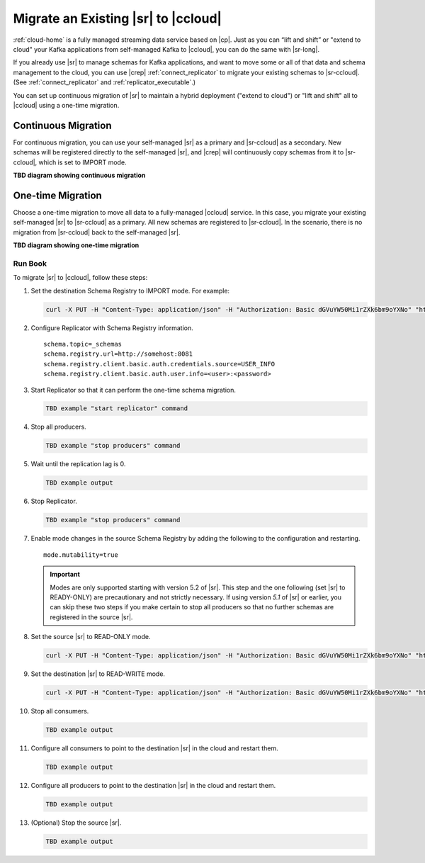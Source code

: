 .. _schemaregistry_migrate:

Migrate an Existing |sr| to |ccloud| 
====================================

:ref:`cloud-home` is a fully managed streaming data service based on |cp|. Just
as you can “lift and shift” or "extend to cloud" your Kafka applications from
self-managed Kafka to |ccloud|, you can do the same with |sr-long|.

If you already use |sr| to manage schemas for Kafka applications, and want to
move some or all of that data and schema management to the cloud, you can use
|crep|  :ref:`connect_replicator` to migrate your existing schemas to
|sr-ccloud|. (See :ref:`connect_replicator` and :ref:`replicator_executable`.)

You can set up continuous migration of |sr| to maintain a hybrid deployment ("extend to
cloud") or "lift and shift" all to |ccloud| using a one-time migration.

Continuous Migration
--------------------

For continuous migration, you can use your self-managed |sr| as a primary and
|sr-ccloud| as a secondary. New schemas will be registered directly to the
self-managed |sr|, and |crep| will continuously copy schemas from it to
|sr-ccloud|, which is set to IMPORT mode.

**TBD diagram showing continuous migration**

One-time Migration
------------------

Choose a one-time migration to move all data to a fully-managed |ccloud|
service. In this case, you migrate your existing self-managed |sr| to
|sr-ccloud| as a primary. All new schemas are registered to |sr-ccloud|. In the
scenario, there is no migration from |sr-ccloud| back to the self-managed |sr|.

**TBD diagram showing one-time migration**


--------
Run Book
--------

To migrate |sr| to |ccloud|, follow these steps:

#.  Set the destination Schema Registry to IMPORT mode.  For example: 

    .. code:: bash

        curl -X PUT -H "Content-Type: application/json" -H "Authorization: Basic dGVuYW50Mi1rZXk6bm9oYXNo" "http://destregistry:8081/mode" --data '{"mode": "IMPORT"}'

#.  Configure Replicator with Schema Registry information.


    :: 
    
        schema.topic=_schemas
        schema.registry.url=http://somehost:8081
        schema.registry.client.basic.auth.credentials.source=USER_INFO
        schema.registry.client.basic.auth.user.info=<user>:<password>
  
    
#.  Start Replicator so that it can perform the one-time schema migration. 

    .. code:: bash
    
        TBD example "start replicator" command

#.  Stop all producers.

    .. code:: bash

        TBD example "stop producers" command

#.  Wait until the replication lag is 0.

    .. code:: bash

        TBD example output 

#.  Stop Replicator.

    .. code:: bash

        TBD example "stop producers" command

#.  Enable mode changes in the source Schema Registry by adding the following to the
    configuration and restarting.  
    
    
    :: 
    
        mode.mutability=true
       
    .. important:: Modes are only supported starting with version 5.2 of |sr|. 
                   This step and the one following (set |sr| to READY-ONLY) are 
                   precautionary and not strictly necessary. If using version `5.1` 
                   of |sr| or earlier, you can skip these two steps if you make  
                   certain to stop all producers so that no further schemas are 
                   registered in the source |sr|.
    
#.  Set the source |sr| to READ-ONLY mode. 

    .. code:: bash
    
        curl -X PUT -H "Content-Type: application/json" -H "Authorization: Basic dGVuYW50Mi1rZXk6bm9oYXNo" "http://sourceregistry:8081/mode" --data '{"mode": "READONLY"}'


#.  Set the destination |sr| to READ-WRITE mode. 

    .. code:: bash
    
        curl -X PUT -H "Content-Type: application/json" -H "Authorization: Basic dGVuYW50Mi1rZXk6bm9oYXNo" "http://destregistry:8081/mode" --data '{"mode": "READWRITE"}'
    
    
#.  Stop all consumers.

    .. code:: bash

        TBD example output 

#.  Configure all consumers to point to the destination |sr| in the cloud and restart them.

    .. code:: bash

        TBD example output 

#.  Configure all producers to point to the destination |sr| in the cloud and restart them.

    .. code:: bash

        TBD example output 

#.  (Optional) Stop the source |sr|.

    .. code:: bash

        TBD example output 
